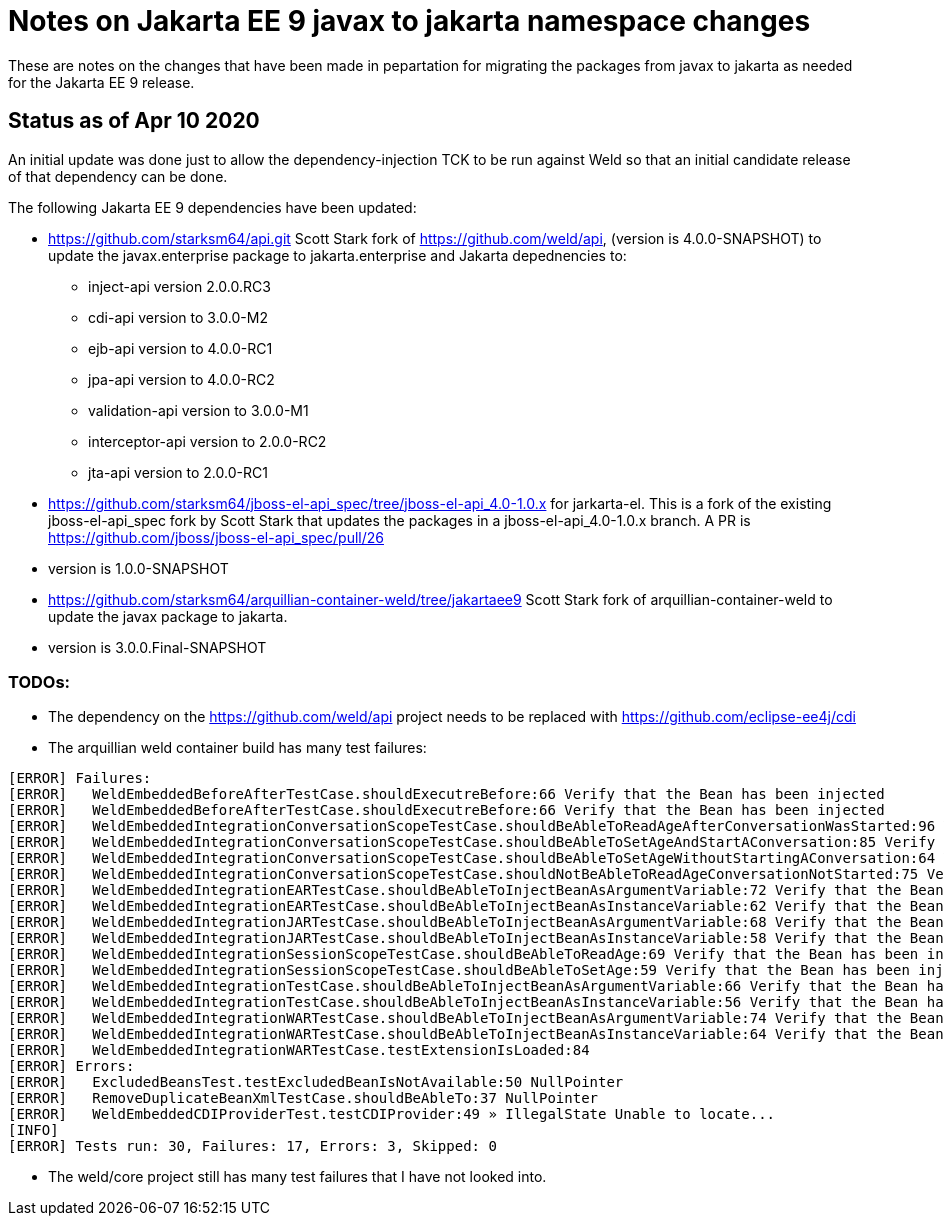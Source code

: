 = Notes on Jakarta EE 9 javax to jakarta namespace changes

These are notes on the changes that have been made in pepartation for migrating the
packages from javax to jakarta as needed for the Jakarta EE 9 release.

== Status as of Apr 10 2020
An initial update was done just to allow the dependency-injection TCK to be run against
Weld so that an initial candidate release of that dependency can be done.

The following Jakarta EE 9 dependencies have been updated:

* https://github.com/starksm64/api.git Scott Stark fork of https://github.com/weld/api,
(version is 4.0.0-SNAPSHOT) to update the javax.enterprise package to jakarta.enterprise and Jakarta depednencies to:
** inject-api version 2.0.0.RC3
** cdi-api version to 3.0.0-M2
** ejb-api version to 4.0.0-RC1
** jpa-api version to 4.0.0-RC2
** validation-api version to 3.0.0-M1
** interceptor-api version to 2.0.0-RC2
** jta-api version to 2.0.0-RC1
* https://github.com/starksm64/jboss-el-api_spec/tree/jboss-el-api_4.0-1.0.x for jarkarta-el. This is a fork of the existing jboss-el-api_spec fork by Scott Stark that updates the packages in a jboss-el-api_4.0-1.0.x branch. A PR is https://github.com/jboss/jboss-el-api_spec/pull/26
  * version is 1.0.0-SNAPSHOT
* https://github.com/starksm64/arquillian-container-weld/tree/jakartaee9 Scott Stark fork of arquillian-container-weld to
update the javax package to jakarta.
  * version is 3.0.0.Final-SNAPSHOT

=== TODOs:

* The dependency on the https://github.com/weld/api project needs to be replaced with https://github.com/eclipse-ee4j/cdi
* The arquillian weld container build has many test failures:
[source,bash]
----
[ERROR] Failures: 
[ERROR]   WeldEmbeddedBeforeAfterTestCase.shouldExecutreBefore:66 Verify that the Bean has been injected
[ERROR]   WeldEmbeddedBeforeAfterTestCase.shouldExecutreBefore:66 Verify that the Bean has been injected
[ERROR]   WeldEmbeddedIntegrationConversationScopeTestCase.shouldBeAbleToReadAgeAfterConversationWasStarted:96 Verify that the Bean has been injected
[ERROR]   WeldEmbeddedIntegrationConversationScopeTestCase.shouldBeAbleToSetAgeAndStartAConversation:85 Verify that the Bean has been injected
[ERROR]   WeldEmbeddedIntegrationConversationScopeTestCase.shouldBeAbleToSetAgeWithoutStartingAConversation:64 Verify that the Bean has been injected
[ERROR]   WeldEmbeddedIntegrationConversationScopeTestCase.shouldNotBeAbleToReadAgeConversationNotStarted:75 Verify that the Bean has been injected
[ERROR]   WeldEmbeddedIntegrationEARTestCase.shouldBeAbleToInjectBeanAsArgumentVariable:72 Verify that the Bean has been injected
[ERROR]   WeldEmbeddedIntegrationEARTestCase.shouldBeAbleToInjectBeanAsInstanceVariable:62 Verify that the Bean has been injected
[ERROR]   WeldEmbeddedIntegrationJARTestCase.shouldBeAbleToInjectBeanAsArgumentVariable:68 Verify that the Bean has been injected
[ERROR]   WeldEmbeddedIntegrationJARTestCase.shouldBeAbleToInjectBeanAsInstanceVariable:58 Verify that the Bean has been injected
[ERROR]   WeldEmbeddedIntegrationSessionScopeTestCase.shouldBeAbleToReadAge:69 Verify that the Bean has been injected
[ERROR]   WeldEmbeddedIntegrationSessionScopeTestCase.shouldBeAbleToSetAge:59 Verify that the Bean has been injected
[ERROR]   WeldEmbeddedIntegrationTestCase.shouldBeAbleToInjectBeanAsArgumentVariable:66 Verify that the Bean has been injected
[ERROR]   WeldEmbeddedIntegrationTestCase.shouldBeAbleToInjectBeanAsInstanceVariable:56 Verify that the Bean has been injected
[ERROR]   WeldEmbeddedIntegrationWARTestCase.shouldBeAbleToInjectBeanAsArgumentVariable:74 Verify that the Bean has been injected
[ERROR]   WeldEmbeddedIntegrationWARTestCase.shouldBeAbleToInjectBeanAsInstanceVariable:64 Verify that the Bean has been injected
[ERROR]   WeldEmbeddedIntegrationWARTestCase.testExtensionIsLoaded:84
[ERROR] Errors: 
[ERROR]   ExcludedBeansTest.testExcludedBeanIsNotAvailable:50 NullPointer
[ERROR]   RemoveDuplicateBeanXmlTestCase.shouldBeAbleTo:37 NullPointer
[ERROR]   WeldEmbeddedCDIProviderTest.testCDIProvider:49 » IllegalState Unable to locate...
[INFO] 
[ERROR] Tests run: 30, Failures: 17, Errors: 3, Skipped: 0
----
* The weld/core project still has many test failures that I have not looked into.
